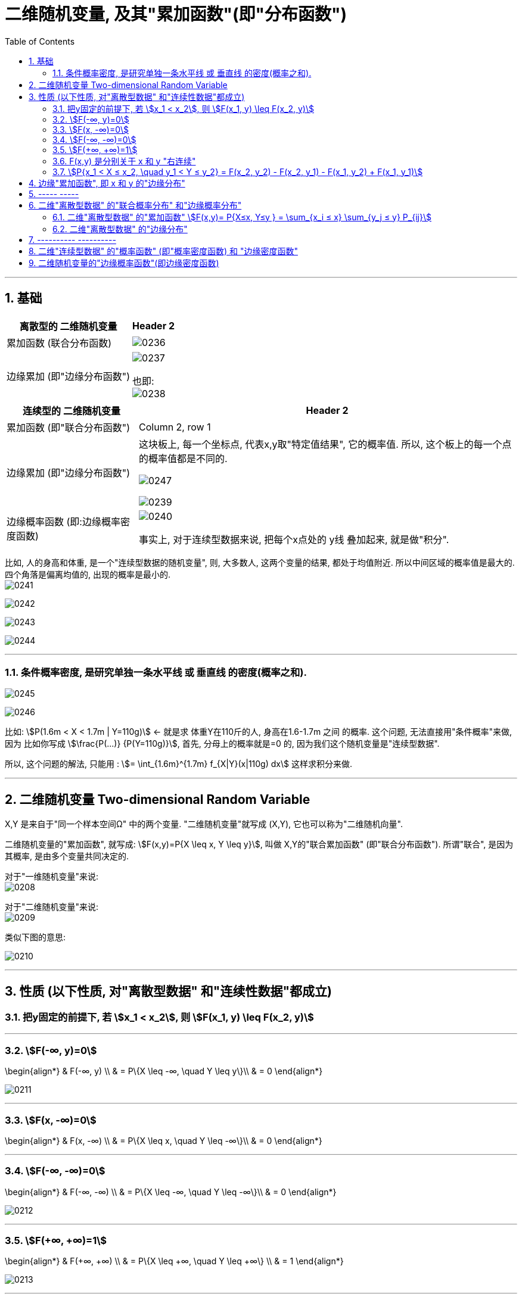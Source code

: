 
= 二维随机变量, 及其"累加函数"(即"分布函数")
:sectnums:
:toclevels: 3
:toc: left

---


== 基础

[options="autowidth"]
|===
|离散型的 二维随机变量 |Header 2

|累加函数 (联合分布函数)
|image:img/0236.png[,]

|边缘累加 (即"边缘分布函数")
|image:img/0237.png[,]

也即: +
image:img/0238.png[,]
|===



[options="autowidth"]
|===
|连续型的 二维随机变量 |Header 2

|累加函数 (即"联合分布函数")
|Column 2, row 1

|边缘累加 (即"边缘分布函数")
|这块板上, 每一个坐标点, 代表x,y取"特定值结果", 它的概率值.  所以, 这个板上的每一个点的概率值都是不同的.

image:img/0247.png[,]


image:img/0239.png[,]

|边缘概率函数 (即:边缘概率密度函数)
| image:img/0240.png[,]

事实上, 对于连续型数据来说, 把每个x点处的 y线 叠加起来, 就是做"积分".
|===


比如, 人的身高和体重, 是一个"连续型数据的随机变量", 则, 大多数人, 这两个变量的结果, 都处于均值附近. 所以中间区域的概率值是最大的. 四个角落是偏离均值的, 出现的概率是最小的. +
image:img/0241.png[,]

image:img/0242.png[,]

image:img/0243.png[,]

image:img/0244.png[,]

---

=== 条件概率密度, 是研究单独一条水平线 或 垂直线 的密度(概率之和).

image:img/0245.png[,]

image:img/0246.png[,]

比如: stem:[P(1.6m < X < 1.7m | Y=110g)]  ←  就是求 体重Y在110斤的人, 身高在1.6-1.7m 之间 的概率.  这个问题, 无法直接用"条件概率"来做, 因为 比如你写成 stem:[\frac{P(...)} {P(Y=110g)}], 首先, 分母上的概率就是=0 的, 因为我们这个随机变量是"连续型数据".

所以, 这个问题的解法, 只能用 : stem:[= \int_{1.6m}^{1.7m} f_{X|Y}(x|110g) dx] 这样求积分来做.



---


== 二维随机变量 Two-dimensional Random Variable

X,Y 是来自于"同一个样本空间Ω" 中的两个变量.  "二维随机变量"就写成 (X,Y), 它也可以称为"二维随机向量".

二维随机变量的"累加函数", 就写成: stem:[F(x,y)=P{X \leq x, Y \leq y}], 叫做 X,Y的"联合累加函数" (即"联合分布函数"). 所谓"联合",  是因为其概率, 是由多个变量共同决定的.

对于"一维随机变量"来说: +
image:img/0208.png[,]


对于"二维随机变量"来说: +
image:img/0209.png[,]

类似下图的意思:

image:img/0210.jpg[,]

---

== 性质 (以下性质, 对"离散型数据" 和"连续性数据"都成立)

=== 把y固定的前提下, 若 stem:[x_1 < x_2], 则 stem:[F(x_1, y) \leq F(x_2, y)]

---

=== stem:[F(-∞, y)=0]

\begin{align*}
& F(-∞, y) \\
& = P\{X \leq -∞, \quad Y \leq y\}\\
& = 0
\end{align*}

image:img/0211.svg[,]

---

=== stem:[F(x, -∞)=0]

\begin{align*}
& F(x, -∞) \\
& = P\{X \leq x, \quad Y \leq -∞\}\\
& = 0
\end{align*}

---

=== stem:[F(-∞, -∞)=0]

\begin{align*}
& F(-∞, -∞) \\
& = P\{X \leq -∞, \quad Y \leq -∞\}\\
& = 0
\end{align*}

image:img/0212.svg[,]

---

=== stem:[F(+∞, +∞)=1]

\begin{align*}
& F(+∞, +∞) \\
& = P\{X \leq +∞, \quad Y \leq +∞\} \\
& = 1
\end{align*}

image:img/0213.svg[,]

---

=== F(x,y) 是分别关于 x 和 y "右连续"

---

=== stem:[P{x_1 < X ≤ x_2, \quad y_1 < Y ≤ y_2} = F(x_2, y_2) - F(x_2, y_1) - F(x_1, y_2) + F(x_1, y_1)]

image:img/0214.svg[,]

---

== 边缘"累加函数", 即 x 和 y 的"边缘分布"

image:img/0215.png[,]

image:img/0216.png[,]

---

== ----- -----

---

== 二维"离散型数据" 的"联合概率分布" 和"边缘概率分布"

image:img/0217.png[,]

有: +
[options="autowidth"]
|===
|Header 1 |Header 2

|stem:[P_{ij} ≥0]
|由X 和Y 的每个特定值, 共同构成的结果, 的概率是大于等于0的

|stem:[ΣΣP_{ij} =1]
|image:img/0218.png[,]
|===

---

=== 二维"离散型数据" 的"累加函数" stem:[F(x,y)= P{X≤x, Y≤y } = \sum_{x_i ≤ x} \sum_{y_j ≤ y} P_{ij}]

image:img/0219.png[,]

image:img/0226.png[,]


[options="autowidth"]
|===
|根据上表的例题 |Header 2

|stem:[F(-1,-2)=P{X ≤ -1,  \quad Y ≤ -2}=0]
|<- 因为根据上表, X 和 Y的最小值都是从1开始的, 比1还小的话, 概率就只能是0了.

|image:img/0220.png[,]
|image:img/0221.png[,]

|image:img/0222.png[,]
|image:img/0225.png[,]


|image:img/0223.png[,]
|image:img/0224.png[,]
|===

image:img/0227.png[,]

---

=== 二维"离散型数据" 的"边缘分布"

image:img/0228.png[,]

image:img/0229.png[,]

即 : 对于"X放在行上, Y放在列上"的表:  +
-> 对"行"求和, 就得到"X的边缘分布" +
-> 对"列"求和, 就得到"Y的边缘分布" +


image:img/0230.png[,]


有了"联合分布"的表格数据, 就可以唯一确定 其 X, Y "边缘分布"的值. (即, 知道单个元素的值后, 就能知道它们的"和")

但反过来, 只知道"边缘分布"的值的话, 是不能从中倒推出"联合分布"的表格数据的. (即, 只知道一堆数据的总和的话, 是无法知道组成它的每个元素, 具体是什么值的.)

image:img/0231.png[,]


---

== ---------- ----------

---

==   二维"连续型数据" 的"概率函数" (即"概率密度函数) 和 "边缘密度函数"

image:img/0232.png[,]

image:img/0233.png[,]


.标题
====
例如： +
image:img/0234.png[,]

image:img/0235.png[,]
====

即:
\begin{align*}
f(x,y)= \left\{ \begin{array}{l}
\dfrac{1} {S(G)}	,   \quad (x,y) \in G \\
0, \quad else	\\
\end{array} \right.
\end{align*}

上面的 S(G) 是指 "G区域的面积".


.标题
====
例如： +
image:img/0249.png[,]

image:img/0248.png[,]

image:img/0250.png[,]

image:img/0251.png[,]

====


---

== 二维随机变量的"边缘概率函数"(即边缘密度函数)

X的"边缘累加(即分布)函数"是: stem:[F_X(x)= F(x,+∞)=\int_{-∞}^{x}\[ \int_{-∞}^{+∞} f(s,t) dt\] ds]

对"边缘累加函数"stem:[F_X(x)] 求导, 就能得到"边缘概率函数(即边缘密度函数)".

所以, stem:[f_X(x)=\int_{-∞}^{+∞} f(x,t) \ dt = \int_{-∞}^{+∞} f(x,y) \ dy ]

stem:[f_Y(y)=\int_{-∞}^{+∞} f(s,y) \ ds = \int_{-∞}^{+∞} f(x,y) \ dx]

image:img/0252.png[,]

image:img/0253.png[,]


.标题
====
例如： +
image:img/0254.png[,]
====




.标题
====
例如： +
image:img/0255.png[,]

image:img/0256.png[,]
====



.标题
====
例如： +
image:img/0257.png[,]
====


有这个规律:

- "二维正态分布"的"边缘分布", 也是 "正态分布".
- 两个"边缘分布"是"正态分布"的话, 它们组成的"二维随机变量", 并非一定是"二维的正态分布"


---

